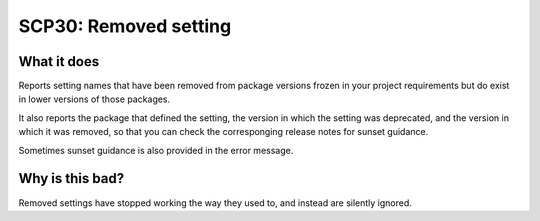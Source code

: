 .. _scp30:

======================
SCP30: Removed setting
======================

What it does
============

Reports setting names that have been removed from package versions frozen in
your project requirements but do exist in lower versions of those packages.

It also reports the package that defined the setting, the version in which the
setting was deprecated, and the version in which it was removed, so that you
can check the corresponging release notes for sunset guidance.

Sometimes sunset guidance is also provided in the error message.

Why is this bad?
================

Removed settings have stopped working the way they used to, and instead are
silently ignored.
